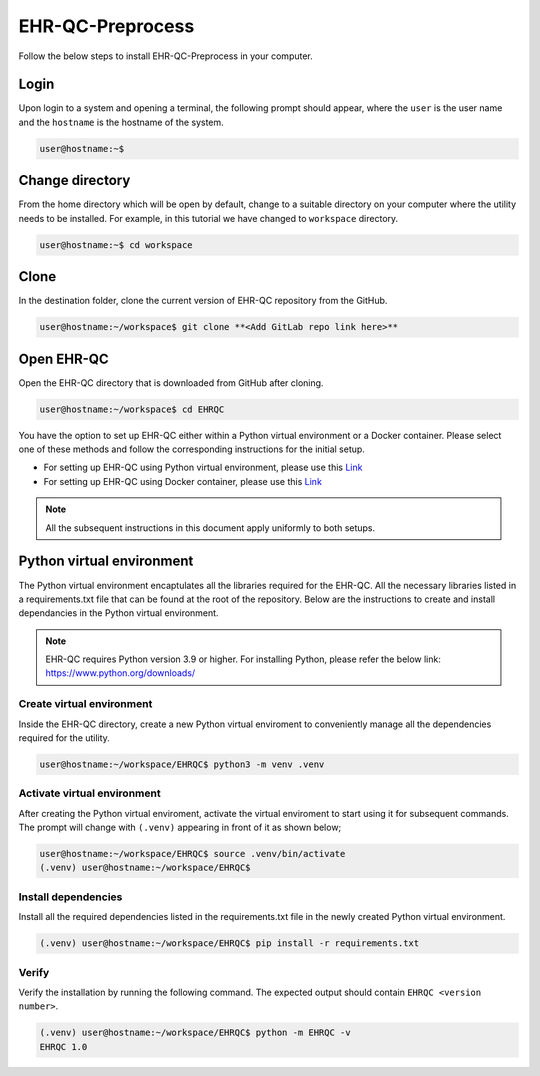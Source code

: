EHR-QC-Preprocess
=================

Follow the below steps to install EHR-QC-Preprocess in your computer.


Login
------

Upon login to a system and opening a terminal, the following prompt should appear, where the ``user`` is the user name and the ``hostname`` is the hostname of the system.

.. code-block:: console

   user@hostname:~$


Change directory
----------------

From the home directory which will be open by default, change to a suitable directory on your computer where the utility needs to be installed. For example, in this tutorial we have changed to ``workspace`` directory.

.. code-block:: console

   user@hostname:~$ cd workspace


Clone
-----

In the destination folder, clone the current version of EHR-QC repository from the GitHub.

.. code-block:: console

   user@hostname:~/workspace$ git clone **<Add GitLab repo link here>**


Open EHR-QC
-----------

Open the EHR-QC directory that is downloaded from GitHub after cloning.

.. code-block:: console

   user@hostname:~/workspace$ cd EHRQC


You have the option to set up EHR-QC either within a Python virtual environment or a Docker container. Please select one of these methods and follow the corresponding instructions for the initial setup. 

* For setting up EHR-QC using Python virtual environment, please use this `Link <https://ehr-qc-tutorials.readthedocs.io/en/latest/install.html#python-virtual-environment>`_
* For setting up EHR-QC using Docker container, please use this `Link <https://ehr-qc-tutorials.readthedocs.io/en/latest/install.html#docker>`_

.. note::
   All the subsequent instructions in this document apply uniformly to both setups.

Python virtual environment
--------------------------

The Python virtual environment encaptulates all the libraries required for the EHR-QC. All the necessary libraries listed in a requirements.txt file that can be found at the root of the repository. Below are the instructions to create and install dependancies in the Python virtual environment.

.. note::
   EHR-QC requires Python version 3.9 or higher. For installing Python, please refer the below link: https://www.python.org/downloads/


Create virtual environment
~~~~~~~~~~~~~~~~~~~~~~~~~~

Inside the EHR-QC directory, create a new Python virtual enviroment to conveniently manage all the dependencies required for the utility.

.. code-block:: console

   user@hostname:~/workspace/EHRQC$ python3 -m venv .venv


Activate virtual environment
~~~~~~~~~~~~~~~~~~~~~~~~~~~~

After creating the Python virtual enviroment, activate the virtual enviroment to start using it for subsequent commands. The prompt will change with ``(.venv)`` appearing in front of it as shown below;

.. code-block:: console

   user@hostname:~/workspace/EHRQC$ source .venv/bin/activate
   (.venv) user@hostname:~/workspace/EHRQC$


Install dependencies
~~~~~~~~~~~~~~~~~~~~

Install all the required dependencies listed in the requirements.txt file in the newly created Python virtual environment.

.. code-block:: console

   (.venv) user@hostname:~/workspace/EHRQC$ pip install -r requirements.txt


Verify
~~~~~~

Verify the installation by running the following command. The expected output should contain ``EHRQC <version number>``.

.. code-block:: console

   (.venv) user@hostname:~/workspace/EHRQC$ python -m EHRQC -v
   EHRQC 1.0

